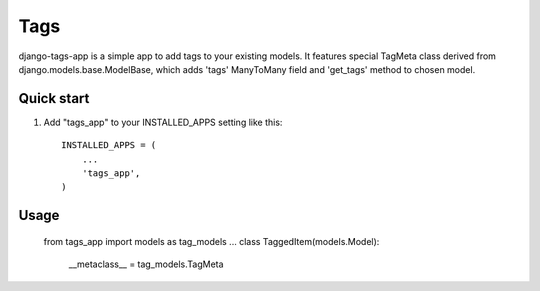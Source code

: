 =====
Tags
=====

django-tags-app is a simple app to add tags to your existing models.
It features special TagMeta class derived from django.models.base.ModelBase, 
which adds 'tags' ManyToMany field and 'get_tags' method to chosen model.

Quick start
-----------

1. Add "tags_app" to your INSTALLED_APPS setting like this::

    INSTALLED_APPS = (
        ...
        'tags_app',
    )

Usage
-----

	from tags_app import models as tag_models
	...
	class TaggedItem(models.Model):
		__metaclass__ = tag_models.TagMeta
